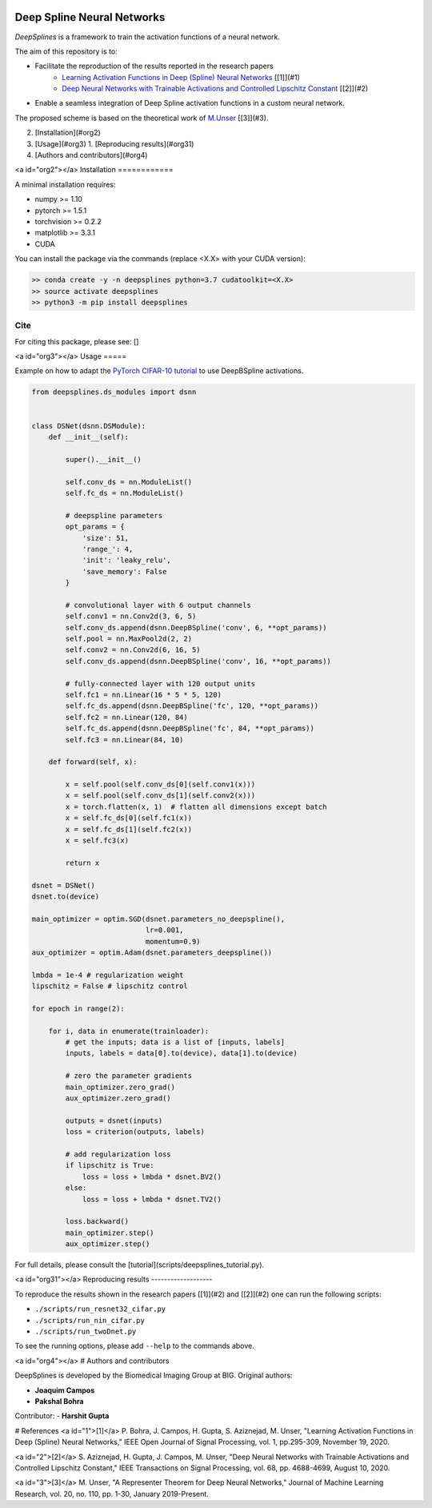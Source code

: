
.. image:: https://github.com/joaquimcampos/DeepSplines/blob/master/logo.png
  :width: 50 %
  :align: center

Deep Spline Neural Networks
===========================

*DeepSplines* is a framework to train the activation functions of a neural network.

The aim of this repository is to:

-   Facilitate the reproduction of the results reported in the research papers
       -   `Learning Activation Functions in Deep (Spline) Neural Networks <http://bigwww.epfl.ch/publications/bohra2003.html>`_ [[1]](#1)
       -   `Deep Neural Networks with Trainable Activations and Controlled Lipschitz Constant <http://bigwww.epfl.ch/publications/aziznejad2001.html>`_ [[2]](#2)
-   Enable a seamless integration of Deep Spline activation functions in
    a custom neural network.


The proposed scheme is based on the theoretical work of
`M.Unser <http://bigwww.epfl.ch/publications/unser1901.html>`_ [[3]](#3).


2.  [Installation](#org2)
3.  [Usage](#org3)
    1.  [Reproducing results](#org31)
4.  [Authors and contributors](#org4)


<a id="org2"></a>
Installation
============

A minimal installation requires:

-   numpy >= 1.10
-   pytorch >= 1.5.1
-   torchvision >= 0.2.2
-   matplotlib >= 3.3.1
-   CUDA

You can install the package via the commands (replace <X.X> with your CUDA version):

.. code-block:: bash

    >> conda create -y -n deepsplines python=3.7 cudatoolkit=<X.X>
    >> source activate deepsplines
    >> python3 -m pip install deepsplines

Cite
----
For citing this package, please see: []

<a id="org3"></a>
Usage
=====

Example on how to adapt the `PyTorch CIFAR-10 tutorial <https://pytorch.org/tutorials/beginner/blitz/cifar10_tutorial.html>`_
to use DeepBSpline activations.

.. code-block:: python

    from deepsplines.ds_modules import dsnn


    class DSNet(dsnn.DSModule):
        def __init__(self):

            super().__init__()

            self.conv_ds = nn.ModuleList()
            self.fc_ds = nn.ModuleList()

            # deepspline parameters
            opt_params = {
                'size': 51,
                'range_': 4,
                'init': 'leaky_relu',
                'save_memory': False
            }

            # convolutional layer with 6 output channels
            self.conv1 = nn.Conv2d(3, 6, 5)
            self.conv_ds.append(dsnn.DeepBSpline('conv', 6, **opt_params))
            self.pool = nn.MaxPool2d(2, 2)
            self.conv2 = nn.Conv2d(6, 16, 5)
            self.conv_ds.append(dsnn.DeepBSpline('conv', 16, **opt_params))

            # fully-connected layer with 120 output units
            self.fc1 = nn.Linear(16 * 5 * 5, 120)
            self.fc_ds.append(dsnn.DeepBSpline('fc', 120, **opt_params))
            self.fc2 = nn.Linear(120, 84)
            self.fc_ds.append(dsnn.DeepBSpline('fc', 84, **opt_params))
            self.fc3 = nn.Linear(84, 10)

        def forward(self, x):

            x = self.pool(self.conv_ds[0](self.conv1(x)))
            x = self.pool(self.conv_ds[1](self.conv2(x)))
            x = torch.flatten(x, 1)  # flatten all dimensions except batch
            x = self.fc_ds[0](self.fc1(x))
            x = self.fc_ds[1](self.fc2(x))
            x = self.fc3(x)

            return x

    dsnet = DSNet()
    dsnet.to(device)

    main_optimizer = optim.SGD(dsnet.parameters_no_deepspline(),
                               lr=0.001,
                               momentum=0.9)
    aux_optimizer = optim.Adam(dsnet.parameters_deepspline())

    lmbda = 1e-4 # regularization weight
    lipschitz = False # lipschitz control

    for epoch in range(2):

        for i, data in enumerate(trainloader):
            # get the inputs; data is a list of [inputs, labels]
            inputs, labels = data[0].to(device), data[1].to(device)

            # zero the parameter gradients
            main_optimizer.zero_grad()
            aux_optimizer.zero_grad()

            outputs = dsnet(inputs)
            loss = criterion(outputs, labels)

            # add regularization loss
            if lipschitz is True:
                loss = loss + lmbda * dsnet.BV2()
            else:
                loss = loss + lmbda * dsnet.TV2()

            loss.backward()
            main_optimizer.step()
            aux_optimizer.step()


For full details, please consult the [tutorial](scripts/deepsplines_tutorial.py).

<a id="org31"></a>
Reproducing results
-------------------

To reproduce the results shown in the research papers [[1]](#2) and [[2]](#2)
one can run the following scripts:

-    ``./scripts/run_resnet32_cifar.py``
-    ``./scripts/run_nin_cifar.py``
-    ``./scripts/run_twoDnet.py``

To see the running options, please add ``--help`` to the commands above.

<a id="org4"></a>
# Authors and contributors

DeepSplines is developed by the Biomedical Imaging Group at BIG. Original authors:

-   **Joaquim Campos**
-   **Pakshal Bohra**

Contributor:
-   **Harshit Gupta**


# References
<a id="1">[1]</a>
P. Bohra, J. Campos, H. Gupta, S. Aziznejad, M. Unser,
"Learning Activation Functions in Deep (Spline) Neural Networks,"
IEEE Open Journal of Signal Processing, vol. 1, pp.295-309, November 19, 2020.

<a id="2">[2]</a>
S. Aziznejad, H. Gupta, J. Campos, M. Unser,
"Deep Neural Networks with Trainable Activations and Controlled Lipschitz Constant,"
IEEE Transactions on Signal Processing, vol. 68, pp. 4688-4699, August 10, 2020.

<a id="3">[3]</a>
M. Unser,
"A Representer Theorem for Deep Neural Networks,"
Journal of Machine Learning Research, vol. 20, no. 110, pp. 1-30, January 2019-Present.
